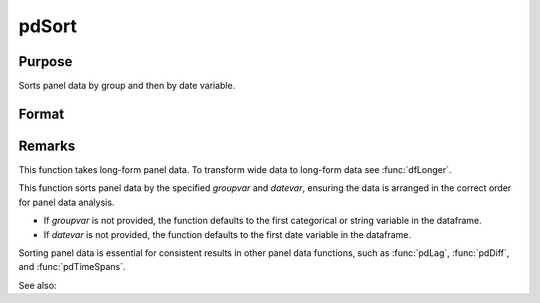 pdSort
==============================================

Purpose
----------------
Sorts panel data by group and then by date variable.

Format
----------------
.. function:: pd_sorted = pdSort(df [, groupvar, datevar])

    :param df: Contains long-form panel data with :math:`N_i x T_i` rows and K columns.
    :type df: Dataframe

    :param groupvar: Optional, name of the variable used to identify group membership for panel observations. Defaults to the first categorical or string variable in the dataframe.
    :type groupvar: String

    :param datevar: Optional, name of the variable used to identify dates for panel observations. Defaults to the first date variable in the dataframe.
    :type datevar: String

    :return pd_sorted: A dataframe containing the sorted panel data.
    :rtype pd_sorted: Dataframe

Remarks
-------

This function takes long-form panel data. To transform wide data to long-form data see :func:`dfLonger`.

This function sorts panel data by the specified *groupvar* and *datevar*, ensuring the data is arranged in the correct order for panel data analysis. 

- If *groupvar* is not provided, the function defaults to the first categorical or string variable in the dataframe.
- If *datevar* is not provided, the function defaults to the first date variable in the dataframe.

Sorting panel data is essential for consistent results in other panel data functions, such as :func:`pdLag`, :func:`pdDiff`, and :func:`pdTimeSpans`.

See also:

.. seealso:: :func:`sort`, :func:`sortmc`
